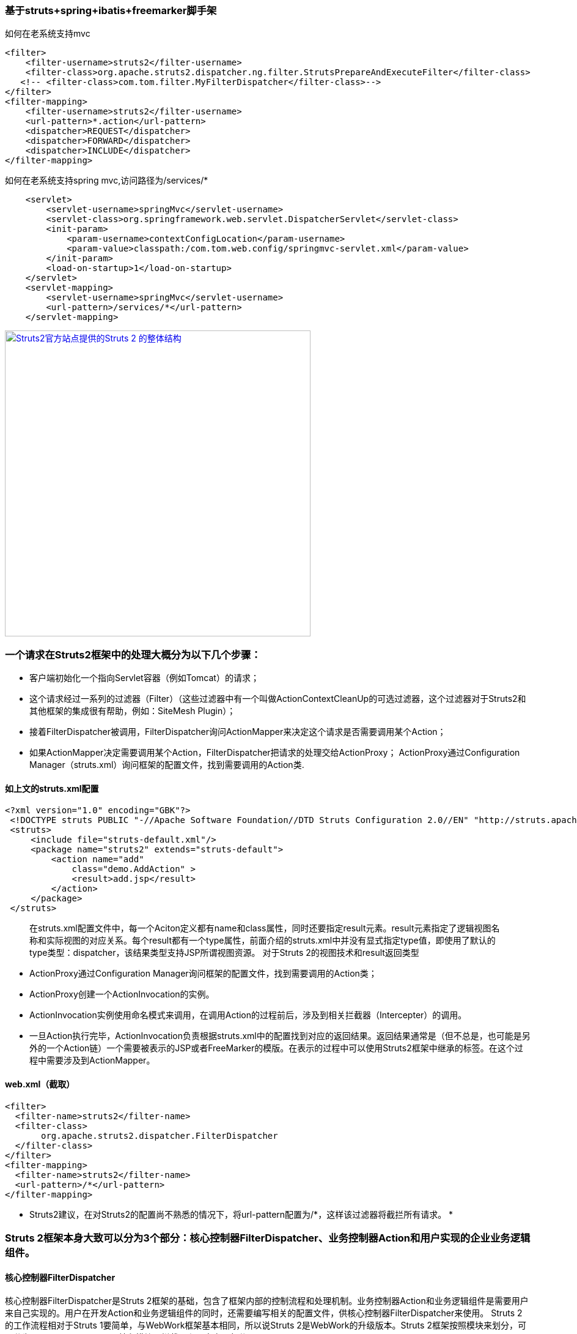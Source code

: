 === 基于struts+spring+ibatis+freemarker脚手架

如何在老系统支持mvc

[source]
<filter>
    <filter-username>struts2</filter-username>
    <filter-class>org.apache.struts2.dispatcher.ng.filter.StrutsPrepareAndExecuteFilter</filter-class>
   <!-- <filter-class>com.tom.filter.MyFilterDispatcher</filter-class>-->
</filter>
<filter-mapping>
    <filter-username>struts2</filter-username>
    <url-pattern>*.action</url-pattern>
    <dispatcher>REQUEST</dispatcher>
    <dispatcher>FORWARD</dispatcher>
    <dispatcher>INCLUDE</dispatcher>
</filter-mapping>

如何在老系统支持spring mvc,访问路径为/services/*
[source]
    <servlet>
        <servlet-username>springMvc</servlet-username>
        <servlet-class>org.springframework.web.servlet.DispatcherServlet</servlet-class>
        <init-param>
            <param-username>contextConfigLocation</param-username>
            <param-value>classpath:/com.tom.web.config/springmvc-servlet.xml</param-value>
        </init-param>
        <load-on-startup>1</load-on-startup>
    </servlet>
    <servlet-mapping>
        <servlet-username>springMvc</servlet-username>
        <url-pattern>/services/*</url-pattern>
    </servlet-mapping>
    
image::https://raw.githubusercontent.com/tomlxq/gs-struts2-spring-freemarker/master/src/doc/struts.png[Struts2官方站点提供的Struts 2 的整体结构,500,link="https://raw.githubusercontent.com/tomlxq/gs-struts2-spring-freemarker/master/src/doc/struts.png"]

### 一个请求在Struts2框架中的处理大概分为以下几个步骤：

* 客户端初始化一个指向Servlet容器（例如Tomcat）的请求；
* 这个请求经过一系列的过滤器（Filter）（这些过滤器中有一个叫做ActionContextCleanUp的可选过滤器，这个过滤器对于Struts2和其他框架的集成很有帮助，例如：SiteMesh Plugin）；
* 接着FilterDispatcher被调用，FilterDispatcher询问ActionMapper来决定这个请求是否需要调用某个Action；
* 如果ActionMapper决定需要调用某个Action，FilterDispatcher把请求的处理交给ActionProxy；
ActionProxy通过Configuration Manager（struts.xml）询问框架的配置文件，找到需要调用的Action类.

#### 如上文的struts.xml配置

[source]
<?xml version="1.0" encoding="GBK"?>
 <!DOCTYPE struts PUBLIC "-//Apache Software Foundation//DTD Struts Configuration 2.0//EN" "http://struts.apache.org/dtds/struts-2.0.dtd">
 <struts>
     <include file="struts-default.xml"/>
     <package name="struts2" extends="struts-default">
         <action name="add" 
             class="demo.AddAction" >
             <result>add.jsp</result>
         </action>   
     </package>
 </struts>
 
> 在struts.xml配置文件中，每一个Aciton定义都有name和class属性，同时还要指定result元素。result元素指定了逻辑视图名称和实际视图的对应关系。每个result都有一个type属性，前面介绍的struts.xml中并没有显式指定type值，即使用了默认的type类型：dispatcher，该结果类型支持JSP所谓视图资源。
  对于Struts 2的视图技术和result返回类型 
   
* ActionProxy通过Configuration Manager询问框架的配置文件，找到需要调用的Action类；
* ActionProxy创建一个ActionInvocation的实例。
* ActionInvocation实例使用命名模式来调用，在调用Action的过程前后，涉及到相关拦截器（Intercepter）的调用。
* 一旦Action执行完毕，ActionInvocation负责根据struts.xml中的配置找到对应的返回结果。返回结果通常是（但不总是，也可能是另外的一个Action链）一个需要被表示的JSP或者FreeMarker的模版。在表示的过程中可以使用Struts2框架中继承的标签。在这个过程中需要涉及到ActionMapper。

#### web.xml（截取）
[source]
<filter>
  <filter-name>struts2</filter-name>
  <filter-class>
       org.apache.struts2.dispatcher.FilterDispatcher
  </filter-class>
</filter>
<filter-mapping>
  <filter-name>struts2</filter-name>
  <url-pattern>/*</url-pattern>
</filter-mapping>

* Struts2建议，在对Struts2的配置尚不熟悉的情况下，将url-pattern配置为/*，这样该过滤器将截拦所有请求。 *


### Struts 2框架本身大致可以分为3个部分：核心控制器FilterDispatcher、业务控制器Action和用户实现的企业业务逻辑组件。

#### 核心控制器FilterDispatcher
 
核心控制器FilterDispatcher是Struts 2框架的基础，包含了框架内部的控制流程和处理机制。业务控制器Action和业务逻辑组件是需要用户来自己实现的。用户在开发Action和业务逻辑组件的同时，还需要编写相关的配置文件，供核心控制器FilterDispatcher来使用。
Struts 2的工作流程相对于Struts 1要简单，与WebWork框架基本相同，所以说Struts 2是WebWork的升级版本。Struts 2框架按照模块来划分，可以分为Servlet Filters、Struts核心模块、拦截器和用户实现部分

Struts 2设计的精巧之处就是使用了Action代理，Action代理可以根据系统的配置，加载一系列的拦截器，由拦截器将HttpServletRequest参数解析出来，传入Action。同样，Action处理的结果也是通过拦截器传入HttpServletResponse，然后由HttpServletRequest传给用户。

拦截器是Struts 2框架的核心，通过拦截器，实现了AOP（面向切面编程）。使用拦截器，可以简化Web开发中的某些应用，例如，权限拦截器可以简化Web应用中的权限检查。

#### 业务控制器Action
 
业务控制器Action是由开发者自己编写实现的，Action类可以是一个简单的Java类，与Servlet API完全分离。Action一般都有一个execute()方法，也可以定义其他业务控制方法，详细内容将在后面介绍。
Action的execute()返回一个String类型值，这与Struts 1返回的ActionForward相比，简单易懂。Struts 2提供了一个ActionSupport工具类，该类实现了Action接口和validate()方法，一般开发者编写Action可以直接继承ActionSupport类。编写Action类后，开发者还必须在配置文件中配置Action。一个Action的配置应该包含下面几个元素：

* 该Action的name，即用户请求所指向的URL。
* Action所对应的class元素，对应Action类的位置。
* 指定result逻辑名称和实际资源的定位。

Action是业务控制器，笔者建议在编写Action的时候，尽量避免将业务逻辑放到其中，尽量减少Action与业务逻辑模块或者组件的耦合程度。


####   业务模型组件
 
业务模型组件可以是实现业务逻辑的模块，可以是EJB、POJO或者JavaBean，在实际开发中，对业务模型组件的区分和定义也是比较模糊的，实际上也超出了Struts 2框架的范围。不同的开发者或者团队，都有自己的方式来实现业务逻辑模块，Struts 2框架的目的就是使用Action来调用业务逻辑模块。例如一个银行存款的业务逻辑模块